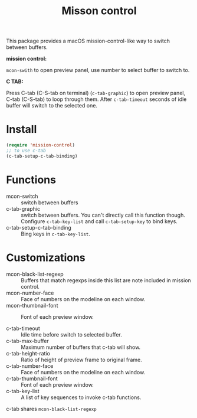 #+TITLE: Misson control

This package provides a macOS mission-control-like way to switch between buffers.

*mission control:*

=mcon-swith= to open preview panel, use number to select buffer to switch to.

[[./mcon.gif][./mcon.gif]]

*C TAB:* 

Press C-tab (C-S-tab on terminal) (=c-tab-graphic=) to open preview panel, C-tab (C-S-tab) to loop through them.
After =c-tab-timeout= seconds of idle buffer will switch to the selected one.

[[./c-tab.gif][./c-tab.gif]]

* Install
#+BEGIN_SRC lisp
(require 'mission-control)
;; to use c-tab
(c-tab-setup-c-tab-binding)
#+END_SRC

* Functions
  
- mcon-switch :: switch between buffers
- c-tab-graphic :: switch between buffers. You can't directly call this function though.
                   Configure =c-tab-key-list= and call =c-tab-setup-key= to bind keys.
- c-tab-setup-c-tab-binding :: Bing keys in =c-tab-key-list=.

* Customizations

- mcon-black-list-regexp :: Buffers that match regexps inside this list are note included in mission control.
- mcon-number-face :: Face of numbers on the modeline on each window.
- mcon-thumbnail-font :: Font of each preview window.

- c-tab-timeout :: Idle time before switch to selected buffer.
- c-tab-max-buffer :: Maximum number of buffers that c-tab will show.
- c-tab-height-ratio :: Ratio of height of preview frame to original frame.
- c-tab-number-face :: Face of numbers on the modeline on each window.
- c-tab-thumbnail-font :: Font of each preview window.
- c-tab-key-list :: A list of key sequences to invoke c-tab functions.

c-tab shares =mcon-black-list-regexp=

               
